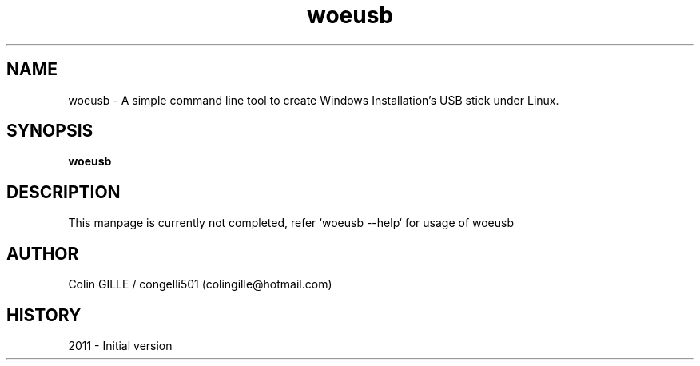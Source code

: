 .TH woeusb 1 "The WoeUSB Project" "" "WoeUSB User Manual"
.SH NAME
woeusb \- A simple command line tool to create Windows Installation's USB stick under Linux.
.SH SYNOPSIS
.\" Syntax goes here. 
.B woeusb
.SH DESCRIPTION
This manpage is currently not completed, refer `woeusb --help` for usage of woeusb
.SH AUTHOR
.nf
Colin GILLE / congelli501 (colingille@hotmail.com)
.fi
.SH HISTORY
2011 \- Initial version
